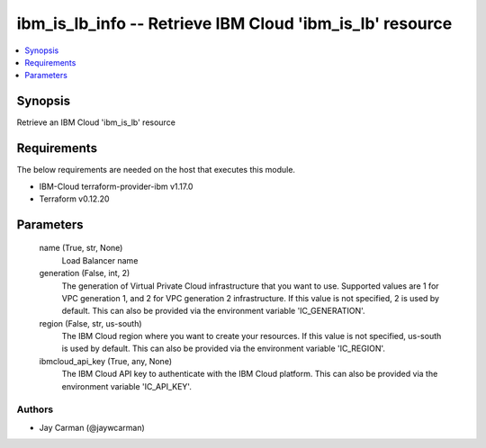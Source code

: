
ibm_is_lb_info -- Retrieve IBM Cloud 'ibm_is_lb' resource
=========================================================

.. contents::
   :local:
   :depth: 1


Synopsis
--------

Retrieve an IBM Cloud 'ibm_is_lb' resource



Requirements
------------
The below requirements are needed on the host that executes this module.

- IBM-Cloud terraform-provider-ibm v1.17.0
- Terraform v0.12.20



Parameters
----------

  name (True, str, None)
    Load Balancer name


  generation (False, int, 2)
    The generation of Virtual Private Cloud infrastructure that you want to use. Supported values are 1 for VPC generation 1, and 2 for VPC generation 2 infrastructure. If this value is not specified, 2 is used by default. This can also be provided via the environment variable 'IC_GENERATION'.


  region (False, str, us-south)
    The IBM Cloud region where you want to create your resources. If this value is not specified, us-south is used by default. This can also be provided via the environment variable 'IC_REGION'.


  ibmcloud_api_key (True, any, None)
    The IBM Cloud API key to authenticate with the IBM Cloud platform. This can also be provided via the environment variable 'IC_API_KEY'.













Authors
~~~~~~~

- Jay Carman (@jaywcarman)

